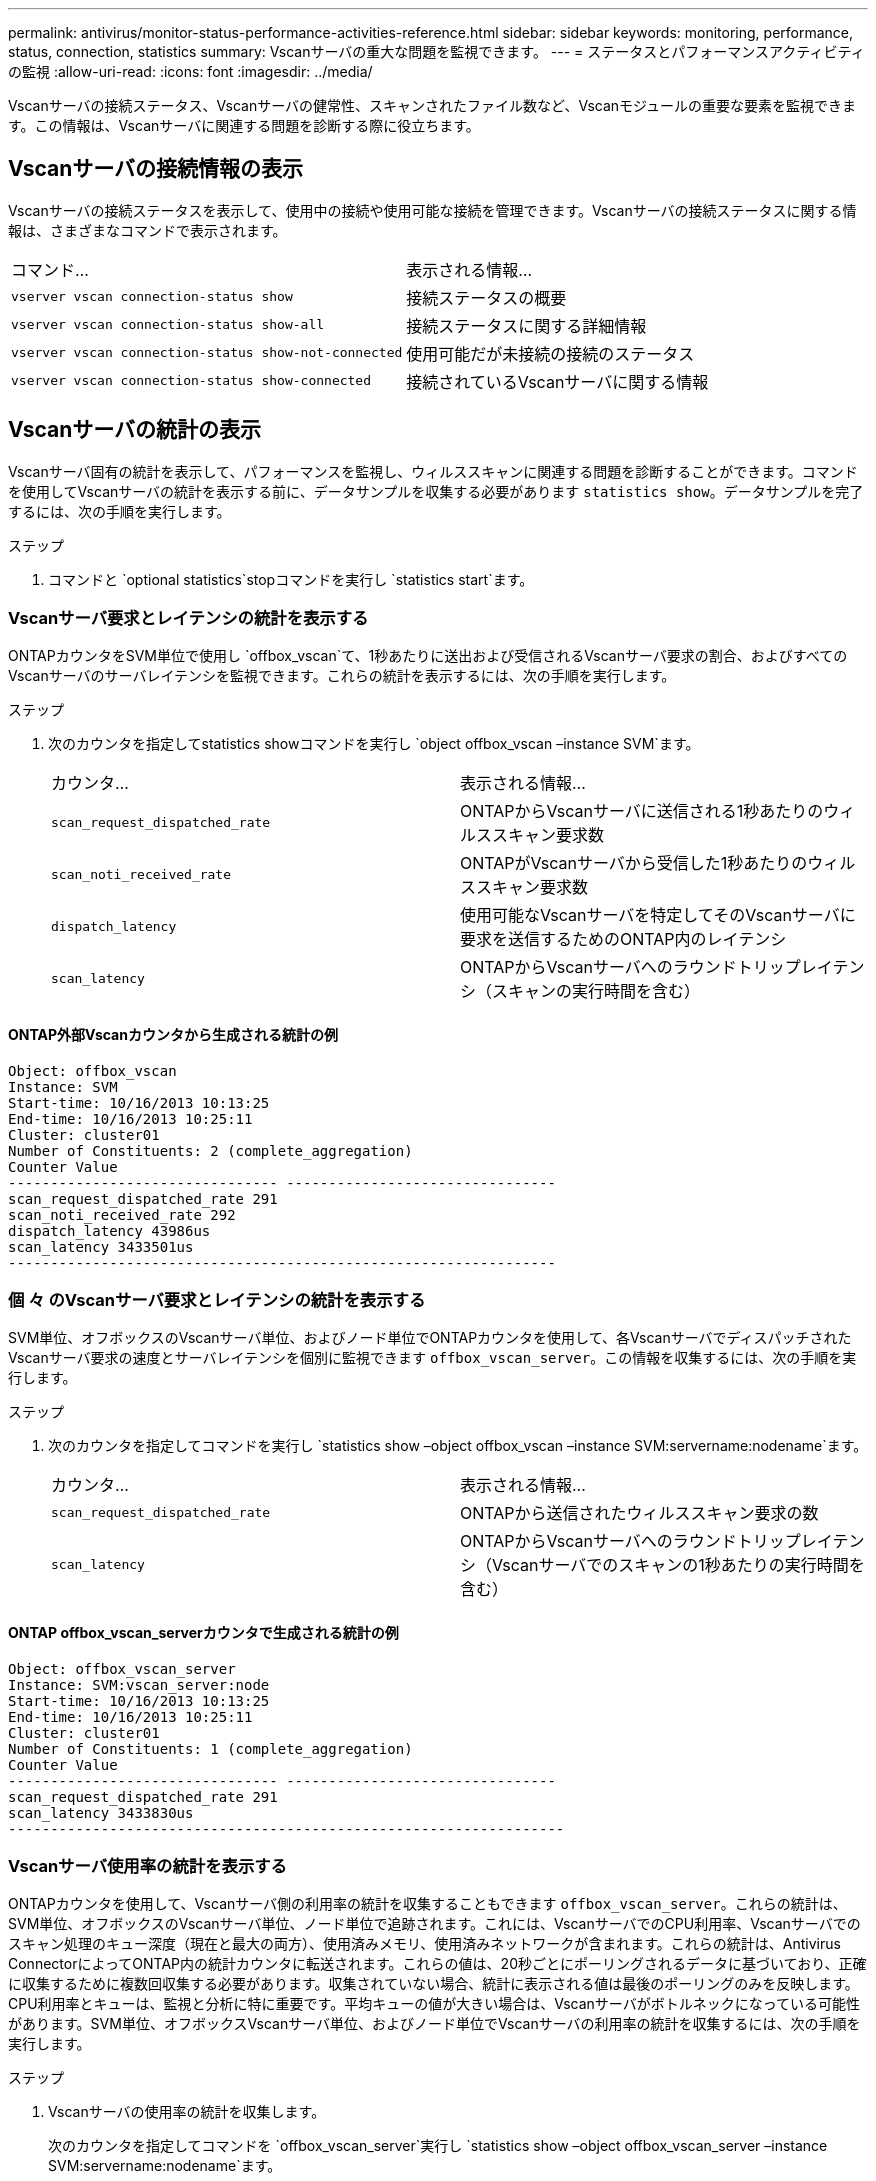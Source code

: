 ---
permalink: antivirus/monitor-status-performance-activities-reference.html 
sidebar: sidebar 
keywords: monitoring, performance, status, connection, statistics 
summary: Vscanサーバの重大な問題を監視できます。 
---
= ステータスとパフォーマンスアクティビティの監視
:allow-uri-read: 
:icons: font
:imagesdir: ../media/


[role="lead"]
Vscanサーバの接続ステータス、Vscanサーバの健常性、スキャンされたファイル数など、Vscanモジュールの重要な要素を監視できます。この情報は、Vscanサーバに関連する問題を診断する際に役立ちます。



== Vscanサーバの接続情報の表示

Vscanサーバの接続ステータスを表示して、使用中の接続や使用可能な接続を管理できます。Vscanサーバの接続ステータスに関する情報は、さまざまなコマンドで表示されます。

|===


| コマンド... | 表示される情報... 


 a| 
`vserver vscan connection-status show`
 a| 
接続ステータスの概要



 a| 
`vserver vscan connection-status show-all`
 a| 
接続ステータスに関する詳細情報



 a| 
`vserver vscan connection-status show-not-connected`
 a| 
使用可能だが未接続の接続のステータス



 a| 
`vserver vscan connection-status show-connected`
 a| 
接続されているVscanサーバに関する情報

|===


== Vscanサーバの統計の表示

Vscanサーバ固有の統計を表示して、パフォーマンスを監視し、ウィルススキャンに関連する問題を診断することができます。コマンドを使用してVscanサーバの統計を表示する前に、データサンプルを収集する必要があります `statistics show`。データサンプルを完了するには、次の手順を実行します。

.ステップ
. コマンドと `optional statistics`stopコマンドを実行し `statistics start`ます。




=== Vscanサーバ要求とレイテンシの統計を表示する

ONTAPカウンタをSVM単位で使用し `offbox_vscan`て、1秒あたりに送出および受信されるVscanサーバ要求の割合、およびすべてのVscanサーバのサーバレイテンシを監視できます。これらの統計を表示するには、次の手順を実行します。

.ステップ
. 次のカウンタを指定してstatistics showコマンドを実行し `object offbox_vscan –instance SVM`ます。
+
|===


| カウンタ... | 表示される情報... 


 a| 
`scan_request_dispatched_rate`
 a| 
ONTAPからVscanサーバに送信される1秒あたりのウィルススキャン要求数



 a| 
`scan_noti_received_rate`
 a| 
ONTAPがVscanサーバから受信した1秒あたりのウィルススキャン要求数



 a| 
`dispatch_latency`
 a| 
使用可能なVscanサーバを特定してそのVscanサーバに要求を送信するためのONTAP内のレイテンシ



 a| 
`scan_latency`
 a| 
ONTAPからVscanサーバへのラウンドトリップレイテンシ（スキャンの実行時間を含む）

|===




==== ONTAP外部Vscanカウンタから生成される統計の例

[listing]
----
Object: offbox_vscan
Instance: SVM
Start-time: 10/16/2013 10:13:25
End-time: 10/16/2013 10:25:11
Cluster: cluster01
Number of Constituents: 2 (complete_aggregation)
Counter Value
-------------------------------- --------------------------------
scan_request_dispatched_rate 291
scan_noti_received_rate 292
dispatch_latency 43986us
scan_latency 3433501us
-----------------------------------------------------------------
----


=== 個 々 のVscanサーバ要求とレイテンシの統計を表示する

SVM単位、オフボックスのVscanサーバ単位、およびノード単位でONTAPカウンタを使用して、各VscanサーバでディスパッチされたVscanサーバ要求の速度とサーバレイテンシを個別に監視できます `offbox_vscan_server`。この情報を収集するには、次の手順を実行します。

.ステップ
. 次のカウンタを指定してコマンドを実行し `statistics show –object offbox_vscan –instance
SVM:servername:nodename`ます。
+
|===


| カウンタ... | 表示される情報... 


 a| 
`scan_request_dispatched_rate`
 a| 
ONTAPから送信されたウィルススキャン要求の数



 a| 
`scan_latency`
 a| 
ONTAPからVscanサーバへのラウンドトリップレイテンシ（Vscanサーバでのスキャンの1秒あたりの実行時間を含む）

|===




==== ONTAP offbox_vscan_serverカウンタで生成される統計の例

[listing]
----
Object: offbox_vscan_server
Instance: SVM:vscan_server:node
Start-time: 10/16/2013 10:13:25
End-time: 10/16/2013 10:25:11
Cluster: cluster01
Number of Constituents: 1 (complete_aggregation)
Counter Value
-------------------------------- --------------------------------
scan_request_dispatched_rate 291
scan_latency 3433830us
------------------------------------------------------------------
----


=== Vscanサーバ使用率の統計を表示する

ONTAPカウンタを使用して、Vscanサーバ側の利用率の統計を収集することもできます `offbox_vscan_server`。これらの統計は、SVM単位、オフボックスのVscanサーバ単位、ノード単位で追跡されます。これには、VscanサーバでのCPU利用率、Vscanサーバでのスキャン処理のキュー深度（現在と最大の両方）、使用済みメモリ、使用済みネットワークが含まれます。これらの統計は、Antivirus ConnectorによってONTAP内の統計カウンタに転送されます。これらの値は、20秒ごとにポーリングされるデータに基づいており、正確に収集するために複数回収集する必要があります。収集されていない場合、統計に表示される値は最後のポーリングのみを反映します。CPU利用率とキューは、監視と分析に特に重要です。平均キューの値が大きい場合は、Vscanサーバがボトルネックになっている可能性があります。SVM単位、オフボックスVscanサーバ単位、およびノード単位でVscanサーバの利用率の統計を収集するには、次の手順を実行します。

.ステップ
. Vscanサーバの使用率の統計を収集します。
+
次のカウンタを指定してコマンドを `offbox_vscan_server`実行し `statistics show –object offbox_vscan_server –instance
SVM:servername:nodename`ます。



|===


| カウンタ... | 表示される情報... 


 a| 
`scanner_stats_pct_cpu_used`
 a| 
VscanサーバのCPU利用率



 a| 
`scanner_stats_pct_input_queue_avg`
 a| 
Vscanサーバのスキャン要求の平均キュー



 a| 
`scanner_stats_pct_input_queue_hiwatermark`
 a| 
Vscanサーバのスキャン要求のピーク キュー



 a| 
`scanner_stats_pct_mem_used`
 a| 
Vscanサーバの使用済みメモリ



 a| 
`scanner_stats_pct_network_used`
 a| 
Vscanサーバの使用済みネットワーク

|===


==== Vscanサーバの利用率に関する統計の例

[listing]
----
Object: offbox_vscan_server
Instance: SVM:vscan_server:node
Start-time: 10/16/2013 10:13:25
End-time: 10/16/2013 10:25:11
Cluster: cluster01
Number of Constituents: 1 (complete_aggregation)
Counter Value
-------------------------------- --------------------------------
scanner_stats_pct_cpu_used 51
scanner_stats_pct_dropped_requests 0
scanner_stats_pct_input_queue_avg 91
scanner_stats_pct_input_queue_hiwatermark 100
scanner_stats_pct_mem_used 95
scanner_stats_pct_network_used 4
-----------------------------------------------------------------
----
この手順で説明されているコマンドの詳細については、をlink:https://docs.netapp.com/us-en/ontap-cli/index.html["ONTAPコマンド リファレンス"^]参照してください。
